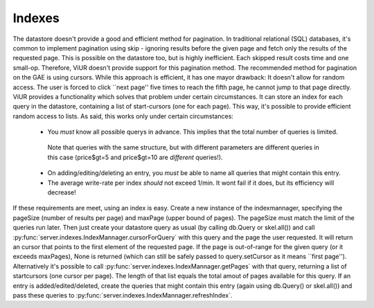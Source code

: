 Indexes
=======

The datastore doesn't provide a good and efficient method for pagination.
In traditional relational (SQL) databases, it's common to implement pagination using skip - ignoring
results before the given page and fetch only the results of the requested page.
This is possible on the datastore too, but is highly inefficient. Each skipped result costs time and one small-op.
Therefore, ViUR doesn't provide support for this pagination method.
The recommended method for pagination on the GAE is using cursors. While this approach is efficient,
it has one mayor drawback: It doesn't allow for random access. The user is forced to click ``next page'' five
times to reach the fifth page, he cannot jump to that page directly.
ViUR provides a functionality which solves that problem under certain circumstances.
It can store an index for each query in the datastore, containing a list of start-cursors (one for each page).
This way, it's possible to provide efficient random access to lists.
As said, this works only under certain circumstances:

 - You *must* know all possible querys in advance. This implies that the total number of queries is limited.
  Note that queries with the same structure, but with different parameters are different queries in this case
  (price\$gt=5 and price\$gt=10 are *different* queries!).
 - On adding/editing/deleting an entry, you *must* be able to name all queries that might contain this entry.
 - The average write-rate per index *should* not exceed 1/min. It wont fail if it does, but its efficiency will decrease!


If these requirements are meet, using an index is easy.
Create a new instance of the indexmannager, specifying the pageSize (number of results per page) and maxPage (upper bound of pages).
The pageSize must match the limit of the queries run later.
Then just create your datastore query as usual (by calling db.Query or skel.all()) and call
:py:func:`server.indexes.IndexMannager.cursorForQuery` with this query and the page the user requested.
It will return an cursor that points to the first element of the requested page. If the page is out-of-range for
the given query (or it exceeds maxPages), None is returned (which can still be safely passed to query.setCursor as it means ``first page'').
Alternatively it's possible to call :py:func:`server.indexes.IndexMannager.getPages` with that query,
returning a list of startcursors (one cursor per page).
The length of that list equals the total amout of pages available for this query.
If an entry is added/edited/deleted, create the queries that might contain this entry (again using db.Query() or skel.all()) and pass these
queries to :py:func:`server.indexes.IndexMannager.refreshIndex`.
